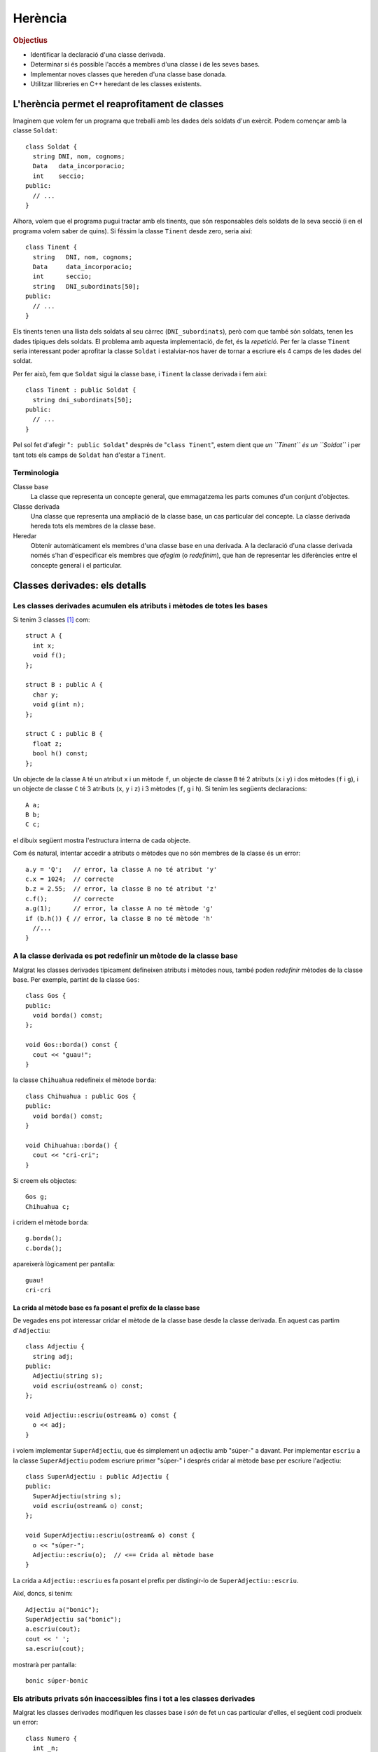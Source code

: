 
.. tema:: he


=============
Herència
=============

.. rubric:: Objectius

- Identificar la declaració d'una classe derivada.

- Determinar si és possible l'accés a membres d'una classe i de les
  seves bases.

- Implementar noves classes que hereden d'una classe base donada.

- Utilitzar llibreries en C++ heredant de les classes existents.


L'herència permet el reaprofitament de classes
==============================================

Imaginem que volem fer un programa que treballi amb les dades dels
soldats d'un exèrcit. Podem començar amb la classe ``Soldat``::

  class Soldat {
    string DNI, nom, cognoms;
    Data   data_incorporacio;
    int    seccio;
  public:
    // ...
  }

Alhora, volem que el programa pugui tractar amb els tinents, que són
responsables dels soldats de la seva secció (i en el programa volem
saber de quins). Si féssim la classe ``Tinent`` desde zero, seria així::

  class Tinent {
    string   DNI, nom, cognoms;
    Data     data_incorporacio;
    int      seccio;
    string   DNI_subordinats[50];
  public:
    // ...
  }

Els tinents tenen una llista dels soldats al seu càrrec
(``DNI_subordinats``), però com que també són soldats, tenen les dades
típiques dels soldats. El problema amb aquesta implementació, de fet,
és la *repetició*. Per fer la classe ``Tinent`` seria interessant poder
aprofitar la classe ``Soldat`` i estalviar-nos haver de tornar a
escriure els 4 camps de les dades del soldat.

Per fer això, fem que ``Soldat`` sigui la classe base, i
``Tinent`` la classe derivada i fem així::

  class Tinent : public Soldat {
    string dni_subordinats[50];
  public:
    // ...
  }

Pel sol fet d'afegir "``: public Soldat``" després de "``class
Tinent``", estem dient que *un ``Tinent`` és un ``Soldat``* i
per tant tots els camps de ``Soldat`` han d'estar a ``Tinent``.

.. exercici::

   Donada la classe ``Animal`` amb els atributs següents::

     class Animal {
       int color;
       float pes, velocitat_maxima;
       bool pelut;
     public:
       //...
     };

   Declara una classe ``Girafa`` que derivi d'``Animal``, i que tingui
   un atribut ``llargada_coll`` de tipus real. No cal que declaris cap
   mètode, és un exemple totalment acadèmic.


   .. solucio::
      ::

         class Girafa : public Animal {
           float longitud_coll;
         };



Terminologia
------------

Classe base
  La classe que representa un concepte general, que emmagatzema les
  parts comunes d'un conjunt d'objectes.

Classe derivada
  Una classe que representa una ampliació de la classe
  base, un cas particular del concepte. La classe derivada hereda tots
  els membres de la classe base.

Heredar
  Obtenir automàticament els membres d'una classe base en una
  derivada. A la declaració d'una classe derivada només s'han
  d'especificar els membres que *afegim* (o *redefinim*), que han de
  representar les diferències entre el concepte general i el
  particular.


Classes derivades: els detalls
==============================

Les classes derivades acumulen els atributs i mètodes de totes les bases
------------------------------------------------------------------------

Si tenim 3 classes [1]_ com::

  struct A {
    int x;
    void f();
  };

  struct B : public A {
    char y;
    void g(int n);
  };
  
  struct C : public B {
    float z;  
    bool h() const;
  };

Un objecte de la classe ``A`` té un atribut ``x`` i un mètode ``f``,
un objecte de classe ``B`` té 2 atributs (``x`` i ``y``) i dos mètodes
(``f`` i ``g``), i un objecte de classe ``C`` té 3 atributs (``x``,
``y`` i ``z``) i 3 mètodes (``f``, ``g`` i ``h``). Si tenim les
següents declaracions::

   A a;
   B b;
   C c;

el dibuix següent mostra l'estructura interna de cada objecte.

.. image:: img/herencia_ABC.*
   :align: center
   :scale: 70

Com és natural, intentar accedir a atributs o mètodes que no són
membres de la classe és un error::

   a.y = 'Q';   // error, la classe A no té atribut 'y'
   c.x = 1024;  // correcte
   b.z = 2.55;  // error, la classe B no té atribut 'z'
   c.f();       // correcte
   a.g(1);      // error, la classe A no té mètode 'g'
   if (b.h()) { // error, la classe B no té mètode 'h'
     //... 
   }

.. exercici::

   Donades les següents declaracions::

      struct X {
        char a;
        int b;
      };
      
      struct Y : public X {
        string s;  
      };
    
      struct W : public X {
        float x;
      };
 
      struct V : public W {
        bool p, q;
      };
  
      struct Z : public Y {
        double c, d;
      };

   i els objectes següents::
  
      X x;
      Y y;
      W w;
      V v;
      Z z;

   digues quins dels següents accessos a atributs són erronis. Indica
   també aquells en que l'error està en el tipus::

      w.x = 'e';
      y.s = "qwerty";
      v.q = 3;
      w.p = true;
      v.b = 81;
      z.d = 5.01;
      v.x = 55.34;
      y.x = 0.7;
      x.a = 'A';
      z.a = '$';
      x.b = 1;
      y.b = 3;

   .. solucio::
      ::

         w.x = 'e';      // error (tipus)
         y.s = "qwerty"; // ok
         v.q = 3;        // error (tipus)
         w.p = true;     // error
         v.b = 81;       // ok
         z.d = 5.01;     // ok
         v.x = 55.34;    // ok
         y.x = 0.7;      // error
         x.a = 'A';      // ok
         z.a = '$';      // ok
         x.b = 1;        // ok
         y.b = 3;        // ok
      

A la classe derivada es pot redefinir un mètode de la classe base
-----------------------------------------------------------------

Malgrat les classes derivades típicament defineixen atributs i mètodes
nous, també poden *redefinir* mètodes de la classe base. Per exemple,
partint de la classe ``Gos``::

  class Gos {
  public:
    void borda() const;
  };

  void Gos::borda() const {
    cout << "guau!";
  }

la classe ``Chihuahua`` redefineix el mètode ``borda``::

  class Chihuahua : public Gos {
  public:
    void borda() const;
  }
  
  void Chihuahua::borda() {
    cout << "cri-cri";
  }

Si creem els objectes::

  Gos g;
  Chihuahua c;

i cridem el mètode ``borda``::

  g.borda();
  c.borda();

apareixerà lògicament per pantalla::

  guau!
  cri-cri

La crida al mètode base es fa posant el prefix de la classe base
""""""""""""""""""""""""""""""""""""""""""""""""""""""""""""""""

De vegades ens pot interessar cridar el mètode de la classe base desde
la classe derivada. En aquest cas partim d'``Adjectiu``::

  class Adjectiu {
    string adj;
  public:
    Adjectiu(string s);
    void escriu(ostream& o) const;
  };

  void Adjectiu::escriu(ostream& o) const {
    o << adj;
  }

i volem implementar ``SuperAdjectiu``, que és simplement un adjectiu
amb "súper-" a davant. Per implementar ``escriu`` a la classe
``SuperAdjectiu`` podem escriure primer "súper-" i després cridar al
mètode base per escriure l'adjectiu::

  class SuperAdjectiu : public Adjectiu {
  public:
    SuperAdjectiu(string s);
    void escriu(ostream& o) const;
  };
    
  void SuperAdjectiu::escriu(ostream& o) const {
    o << "súper-";
    Adjectiu::escriu(o);  // <== Crida al mètode base
  }

La crida a ``Adjectiu::escriu`` es fa posant el prefix per distingir-lo
de ``SuperAdjectiu::escriu``.

Així, doncs, si tenim::

  Adjectiu a("bonic");
  SuperAdjectiu sa("bonic");
  a.escriu(cout);
  cout << ' ';
  sa.escriu(cout);

mostrarà per pantalla::

  bonic súper-bonic  
  

Els atributs privats són inaccessibles fins i tot a les classes derivades
-------------------------------------------------------------------------

Malgrat les classes derivades modifiquen les classes base i *són* de
fet un cas particular d'elles, el següent codi produeix un error::

   class Numero {
     int _n;
   public:
     Numero(int n);
     int num() const;
     void escriu(ostream& o) const;
   };

   Numero::Numero(int n) {
     _n = n;
   }

   int Numero::num() const {
     return _n;
   }
 
   class NIF : public Numero {
     char _lletra;
   public:
     NIF(int n, char c);
     void escriu(ostream& o) const;
   };

   NIF::NIF(int n, char c) {
     _n = n; // '_n' és privat a la classe Numero!!
     _lletra = c;
   }

Així doncs, els atributs privats ho segueixen sent en classes
derivades. Si volem accedir a la informació de les classes base, ho
hem de fer com fins ara fent servir els mètodes pertinents (al cap i a
la fi, un TAD és un TAD). Si afegim un mètode ``escriu`` a ``NIF``::

   void NIF::escriu(ostream& o) {
     o << num() << '-' << _lletra;
   }

Per obtenir el número del NIF, hem de cridar al mètode ``Numero::num``
[2]_, que és públic. Cal veure que la crida es fa sense fer servir el
punt (``.``) perquè ``escriu`` rep el paràmetre implícit de tipus
``NIF`` habitual i és el mateix que se li passa a ``num`` sense haver
de fer servir cap notació especial.

Cas dels constructors: llistes d'inicialització
"""""""""""""""""""""""""""""""""""""""""""""""

Per resoldre el problema amb el constructor de ``NIF``, s'ha de cridar
el constructor d'una manera nova, fent servir el que s'anomena una
*llista d'inicialització*::
  
   NIF::NIF(int n, char c) 
     : Numero(n)   // <== Llista d'inicialització
   {
     _lletra = c;
   }

La llista d'inicialització és la part "``: Numero(n)``". Aquesta
notació ens ve a dir que: "per inicialitzar un objecte derivat, cal
cridar primer el constructor de la classe base". La crida al
constructor base (en aquest cas ``Numero``) es fa "abans" d'entrar al
constructor de ``NIF`` (abans de les claus), i es posen dos punts i
una llista de crides als constructors necessaris, separats per comes
(en aquest cas només n'hi ha un, o sigui que no calen). Aquesta crida
inicialitza la part privada de ``Numero`` (a la que no tenim accés), i
després s'inicialitza ``_lletra``.

És interessant observar que ``NIF`` rep com a paràmetres un
enter ``n`` i un caràcter ``c``, i ``n`` el passa al constructor de
``Numero`` i el caràcter el fa servir per inicialitzar ``_lletra``.

.. exercici::

   Tenim una classe ``Gadget`` com la següent::

     class Gadget {
       float _pes;
     public:
       Gadget(float pes);
     };

   Declara una classe ``Camera`` que deriva de ``Gadget``, amb un
   atribut enter que valgui el número de megapixels que té. Implementa
   un constructor de ``Camera`` que rebi com a paràmetres un real pel
   pes i un enter pel número de megapíxels.

   .. solucio::
      ::

         class Camera : public Gadget {
           int _megapixels;
         public:
           Camera(float pes, int Mpx);
         };

         Camera::Camera(float pes, int Mpx)
           : Gadget(pes)
         {
           _megapixels = Mpx;
         }


Objectes membre
'''''''''''''''

La mateixa sintaxi es fa servir quan una classe conté objectes
d'altres classes a dins::

   class NumeroDeCompte {
     Numero _entitat, _oficina, _num;
     int _DC;
   public:
     NumeroDeCompte(int e, int o, int dc, int n);
   };

   NumeroDeCompte::NumeroDeCompte(int e, int o, int dc, int n) 
     : _entitat(e), _oficina(o), _num(n)
   {
     _DC = dc;
   }

En aquest cas, però la crida als constructors dels objectes
``_entitat``, ``_oficina``, i ``_num`` s'ha de fer posant el *nom* de
l'atribut i no el nom de la classe [3]_. Entre parèntesis van els
paràmetres del constructor, com és habitual.

.. exercici::

   Donada les següents declaracions::

      class X {
        //...
      public:
        X(int a, char b);
      };
 
      class Y {
        //...
      public:
        Y(string s);
      };
   
      class Z : public Y {
        X _x;
        float _f;
      public:
        Y(int a, char b, string s, float f);
      };
  
   implementa el constructor de la classe ``Z``.

   .. solucio::
      ::

         Z::Z(int a, char b, string s, float f) 
           : Y(s), _x(a, b)
         {
           _f = f;
         }
   


Exemple d'utilització de l'herència
===================================

En aquesta secció farem un programa amb l'entorn Qt que mostri una
finestra amb el text "Hola món!".

Cal crear un projecte Qt de tipus "Other Project" i en la subcategoria
"Empty Qt Project" (un projecte buit).

.. image:: img/qt_new_project.png
   :scale: 70
   :align: center

Llavors afegim un fitxer ``main.cpp`` amb *File* |-->| *New File or
Project...*, escollint "C++ Source File" i afegint el fitxer al
projecte.

En aquest fitxer escriurem::

  #include <QApplication>
  
  int main(int argc, char *argv[]) {
    QApplication app(argc, argv);
    // crear la finstra HolaMon  
    app.exec();
  }

Aquest és el programa mínim en Qt, però no fa res i no es pot aturar,
perquè no hi ha cap finestra (per aturar el programa hauriem de tancar
la aquesta finestra). Hem posat un comentari a on anirà el codi que
posarem després. Ara afegirem una classe nova amb *File* |-->| *New
File or Project...*, escollint *C++ Class*. Surt el quadre:

.. image:: img/qt_new_class.png
   :scale: 70
   :align: center

El nom de la classe serà ``HolaWindow`` i la classe base
``QWidget``. El Qt Creator proposa crear 2 fitxers ``holawindow.h`` i
``holawindow.cpp``, que podem acceptar com a bons, i afegir-los al
projecte en la finestra següent. És interessant observar el codi que
genera Qt Creator quan fem aquesta classe nova. En el constructor de
``HolaWindow`` hem de posar::

  QVBoxLayout *layout = new QVBoxLayout();
  QLabel *etiqueta = new QLabel("Hola, mon!");
  layout->addWidget(etiqueta);
  setLayout(layout);

Aquest codi fa 4 coses:

- Crea un nou *layout*, un "distribuidor d'elements", per dir-ho
  així. Amb un layout es pot fer que els elements de dins de la
  finestra se situin horitzontalment, verticalment, en
  forma de graella, etc. ``QVBoxLayout`` és vertical, malgrat en
  aquest cas només contindrà un sol element i per tant això no és gaire
  rellevant.

- Crea un nou ``QLabel``, una etiqueta que pot tenir el text que
  vulguem. En aquest cas volem que posi el text "Hola, mon!".

- Afegim l'etiqueta al layout (que és com un contenidor).

- Diem a la finestra ``HolaWindow`` que estem construint que volem el
  distribuidor d'elements ``layout`` (que apunta al distribuidor que
  hem creat abans).

Aquesta última crida és interessant perquè és una crida a un mètode de
la classe ``QWidget``.

Com que les classes ``QVBoxLayout`` i ``QLabel`` no les hem creat
nosaltres, haurem de posar l'``#include`` corresponent a dalt de tot::

  #include <QVBoxLayout>
  #include <QLabel>

La llibreria Qt no és estàndar i per tant no és necessari posar
``using namespace std`` ni res d'això.

Ara al fitxer ``main.cpp`` hem d'afegir, a on hi havia el comentari::

  HolaWindow w;
  w.show();

amb el corresponent::

  #include "holawindow.h"

al principi. Un cop fet això, es pot compilar el programa, i sortirà
una finestra com la següent:

.. image:: img/holawindow.png
   :scale: 80
   :align: center

.. exercici::

   Segueix els passos que indica l'exemple i compila el
   programa. Modifica el text "Hola mon" i posa'n un altre per veure
   que realment canvia.

   .. solucio::

      Aquest exercici no té solució.


.. [1] Recordem que un ``struct`` és com una classe amb tots els
       membres ``public``.

.. [2] Posem el prefix ``Numero::`` per aclarir a quina classe pertany
       el mètode.

.. [3] Si poséssim el nom de la classe, ``Numero`` en aquest cas, hi
       hauria 3 crides al constructor de ``Numero`` i no sabríem a quin
       atribut es refereixen.

.. |-->| unicode:: U+2192
